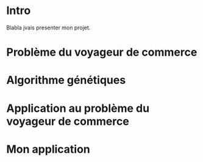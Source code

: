 * Intro
Blabla jvais presenter mon projet.
* Problème du voyageur de commerce
* Algorithme génétiques
* Application au problème du voyageur de commerce
* Mon application
